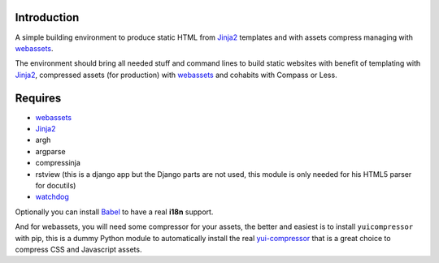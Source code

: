 .. _Foundation: http://github.com/zurb/foundation
.. _modular-scale: https://github.com/scottkellum/modular-scale
.. _Compass: http://compass-style.org/
.. _Django: http://www.djangoproject.com/
.. _rvm: http://rvm.io/
.. _yui-compressor: http://developer.yahoo.com/yui/compressor/
.. _webassets: https://github.com/miracle2k/webassets
.. _virtualenv: http://www.virtualenv.org/
.. _Jinja2: http://jinja.pocoo.org/
.. _watchdog: https://github.com/gorakhargosh/watchdog
.. _Babel: https://pypi.python.org/pypi/Babel
.. _Optimus-foundation: https://github.com/sveetch/Optimus-foundation

Introduction
============

A simple building environment to produce static HTML from `Jinja2`_ templates and with assets compress managing with `webassets`_.

The environment should bring all needed stuff and command lines to build static websites with benefit of templating with `Jinja2`_, compressed assets (for production) with `webassets`_ and cohabits with Compass or Less.

Requires
========

* `webassets`_
* `Jinja2`_
* argh
* argparse
* compressinja
* rstview (this is a django app but the Django parts are not used, this module is only needed for his HTML5 parser for docutils)
* `watchdog`_

Optionally you can install `Babel`_ to have a real **i18n** support.

And for webassets, you will need some compressor for your assets, the better and easiest is to install ``yuicompressor`` with pip, this is a dummy Python module to automatically install the real `yui-compressor`_ that is a great choice to compress CSS and Javascript assets.
